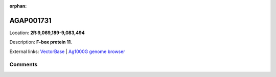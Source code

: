 :orphan:



AGAP001731
==========

Location: **2R:9,069,189-9,083,494**



Description: **F-box protein 11**.

External links:
`VectorBase <https://www.vectorbase.org/Anopheles_gambiae/Gene/Summary?g=AGAP001731>`_ |
`Ag1000G genome browser <https://www.malariagen.net/apps/ag1000g/phase1-AR3/index.html?genome_region=2R:9069189-9083494#genomebrowser>`_





Comments
--------


.. raw:: html

    <div id="disqus_thread"></div>
    <script>
    
    var disqus_config = function () {
        this.page.identifier = '/gene/AGAP001731';
    };
    
    (function() { // DON'T EDIT BELOW THIS LINE
    var d = document, s = d.createElement('script');
    s.src = 'https://agam-selection-atlas.disqus.com/embed.js';
    s.setAttribute('data-timestamp', +new Date());
    (d.head || d.body).appendChild(s);
    })();
    </script>
    <noscript>Please enable JavaScript to view the <a href="https://disqus.com/?ref_noscript">comments.</a></noscript>


